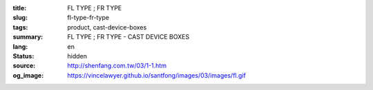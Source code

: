 :title: FL TYPE ; FR TYPE
:slug: fl-type-fr-type
:tags: product, cast-device-boxes
:summary: FL TYPE ; FR TYPE - CAST DEVICE BOXES
:lang: en
:status: hidden
:source: http://shenfang.com.tw/03/1-1.htm
:og_image: https://vincelawyer.github.io/santfong/images/03/images/fl.gif
